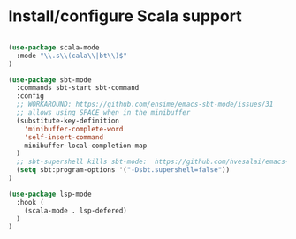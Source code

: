 * Install/configure Scala support

#+BEGIN_SRC emacs-lisp

(use-package scala-mode
  :mode "\\.s\\(cala\\|bt\\)$"
)

(use-package sbt-mode
  :commands sbt-start sbt-command
  :config
  ;; WORKAROUND: https://github.com/ensime/emacs-sbt-mode/issues/31
  ;; allows using SPACE when in the minibuffer
  (substitute-key-definition
    'minibuffer-complete-word
    'self-insert-command
    minibuffer-local-completion-map
  )
  ;; sbt-supershell kills sbt-mode:  https://github.com/hvesalai/emacs-sbt-mode/issues/152
  (setq sbt:program-options '("-Dsbt.supershell=false"))
)

(use-package lsp-mode
  :hook (
    (scala-mode . lsp-defered)
  )
)

#+END_SRC
